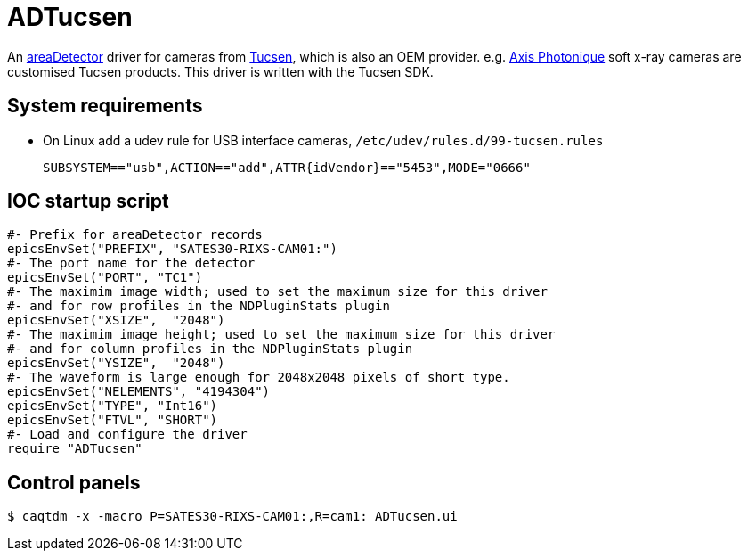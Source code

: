 ADTucsen
========

An https://github.com/areaDetector[areaDetector] driver for cameras from https://www.tucsen.com[Tucsen], which is also an OEM provider. e.g. https://www.axis-photon.com[Axis Photonique] soft x-ray cameras are customised Tucsen products. This driver is written with the Tucsen SDK.


System requirements
-------------------

* On Linux add a udev rule for USB interface cameras, `/etc/udev/rules.d/99-tucsen.rules`
[source]
SUBSYSTEM=="usb",ACTION=="add",ATTR{idVendor}=="5453",MODE="0666"


IOC startup script
------------------

[source]
#- Prefix for areaDetector records
epicsEnvSet("PREFIX", "SATES30-RIXS-CAM01:")
#- The port name for the detector
epicsEnvSet("PORT", "TC1")
#- The maximim image width; used to set the maximum size for this driver
#- and for row profiles in the NDPluginStats plugin
epicsEnvSet("XSIZE",  "2048")
#- The maximim image height; used to set the maximum size for this driver
#- and for column profiles in the NDPluginStats plugin
epicsEnvSet("YSIZE",  "2048")
#- The waveform is large enough for 2048x2048 pixels of short type.
epicsEnvSet("NELEMENTS", "4194304")
epicsEnvSet("TYPE", "Int16")
epicsEnvSet("FTVL", "SHORT")
#- Load and configure the driver
require "ADTucsen"

Control panels
--------------

[source,bash]
$ caqtdm -x -macro P=SATES30-RIXS-CAM01:,R=cam1: ADTucsen.ui
